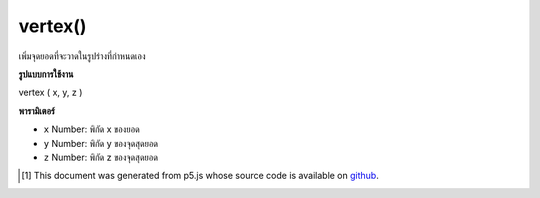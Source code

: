 .. raw:: html

	<script src="https://sketch.netpie.io/widget/p5-widget.js"></script>

vertex()
========

เพิ่มจุดยอดที่จะวาดในรูปร่างที่กำหนดเอง

.. adds a vertex to be drawn in a custom Shape.

**รูปแบบการใช้งาน**

vertex ( x, y, z )

**พารามิเตอร์**

- ``x``  Number: พิกัด x ของยอด

- ``y``  Number: พิกัด y ของจุดสุดยอด

- ``z``  Number: พิกัด z ของจุดสุดยอด

.. ``x``  Number: x-coordinate of vertex
.. ``y``  Number: y-coordinate of vertex
.. ``z``  Number: z-coordinate of vertex

..  [#f1] This document was generated from p5.js whose source code is available on `github <https://github.com/processing/p5.js>`_.
